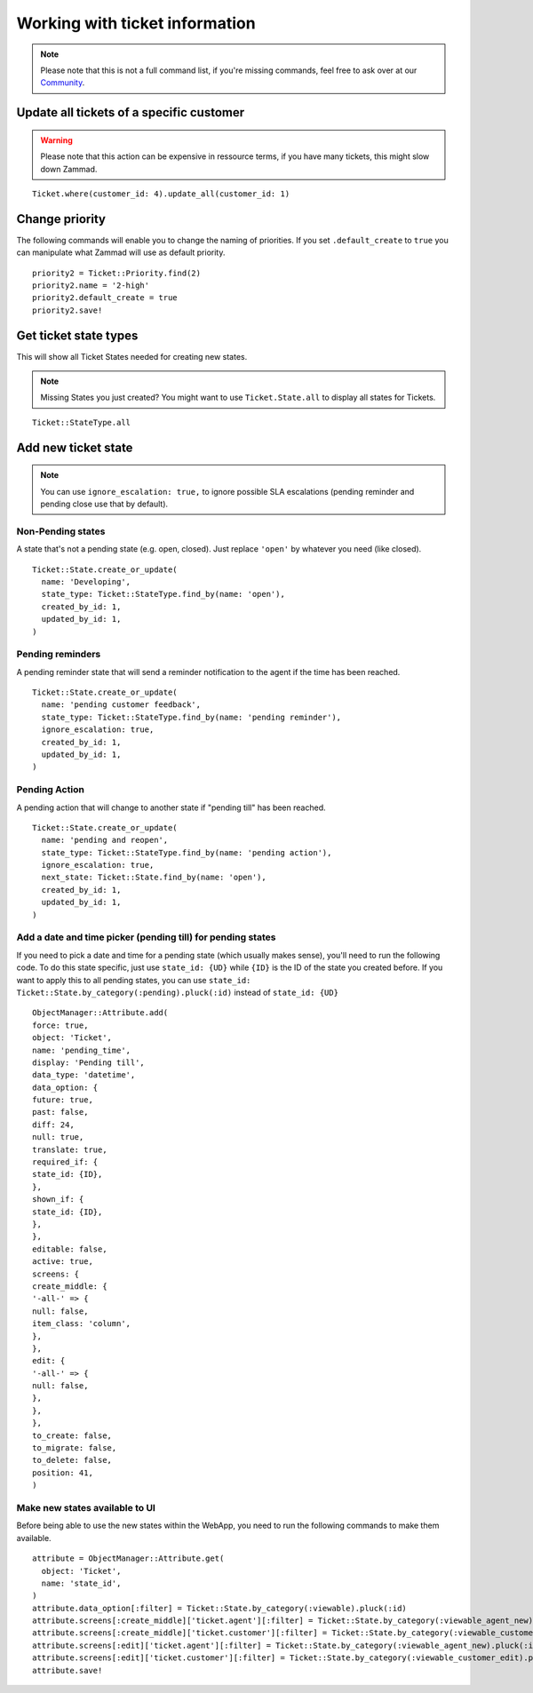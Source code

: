 Working with ticket information
*******************************

.. Note:: Please note that this is not a full command list, if you're missing commands, feel free to ask over at our `Community <https://community.zammad.org>`_.

Update all tickets of a specific customer
-----------------------------------------

.. Warning:: Please note that this action can be expensive in ressource terms, if you have many tickets, this might slow down Zammad.

::

 Ticket.where(customer_id: 4).update_all(customer_id: 1)


Change priority
---------------

The following commands will enable you to change the naming of priorities. If you set ``.default_create`` to ``true`` you can manipulate what Zammad will use as default priority.
::

 priority2 = Ticket::Priority.find(2)
 priority2.name = '2-high'
 priority2.default_create = true
 priority2.save!


Get ticket state types
----------------------

This will show all Ticket States needed for creating new states.

.. Note:: Missing States you just created? You might want to use ``Ticket.State.all``  to display all states for Tickets.

::

 Ticket::StateType.all


Add new ticket state
--------------------

.. Note:: You can use ``ignore_escalation: true,`` to ignore possible SLA escalations (pending reminder and pending close use that by default).

Non-Pending states
^^^^^^^^^^^^^

A state that's not a pending state (e.g. open, closed). Just replace ``'open'`` by whatever you need (like closed).
::

    Ticket::State.create_or_update(
      name: 'Developing',
      state_type: Ticket::StateType.find_by(name: 'open'),
      created_by_id: 1,
      updated_by_id: 1,
    )

Pending reminders
^^^^^^^^^^^^^^^^^^

A pending reminder state that will send a reminder notification to the agent if the time has been reached.
::

    Ticket::State.create_or_update(
      name: 'pending customer feedback',
      state_type: Ticket::StateType.find_by(name: 'pending reminder'),
      ignore_escalation: true,
      created_by_id: 1,
      updated_by_id: 1,
    )

Pending Action
^^^^^^^^^^^^^^
	
A pending action that will change to another state if "pending till" has been reached.
::

    Ticket::State.create_or_update(
      name: 'pending and reopen',
      state_type: Ticket::StateType.find_by(name: 'pending action'),
      ignore_escalation: true,
      next_state: Ticket::State.find_by(name: 'open'),
      created_by_id: 1,
      updated_by_id: 1,
    )

Add a date and time picker (pending till) for pending states
^^^^^^^^^^^^^^^^^^^^^^^^^^^^^^^^^^^^^^^^^^^^^^^^^^^^^^^^^^^^

If you need to pick a date and time for a pending state (which usually makes sense), you'll need to run the following code.
To do this state specific, just use ``state_id: {UD}`` while ``{ID}`` is the ID of the state you created before.
If you want to apply this to all pending states, you can use ``state_id: Ticket::State.by_category(:pending).pluck(:id)`` instead of ``state_id: {UD}``
::
  ObjectManager::Attribute.add(
  force: true,
  object: 'Ticket',
  name: 'pending_time',
  display: 'Pending till',
  data_type: 'datetime',
  data_option: {
  future: true,
  past: false,
  diff: 24,
  null: true,
  translate: true,
  required_if: {
  state_id: {ID},
  },
  shown_if: {
  state_id: {ID},
  },
  },
  editable: false,
  active: true,
  screens: {
  create_middle: {
  '-all-' => {
  null: false,
  item_class: 'column',
  },
  },
  edit: {
  '-all-' => {
  null: false,
  },
  },
  },
  to_create: false,
  to_migrate: false,
  to_delete: false,
  position: 41,
  )


Make new states available to UI
^^^^^^^^^^^^^^^^^^^^^^^^^^^^^^^

Before being able to use the new states within the WebApp, you need to run the following commands to make them available.
::

    attribute = ObjectManager::Attribute.get(
      object: 'Ticket',
      name: 'state_id',
    )
    attribute.data_option[:filter] = Ticket::State.by_category(:viewable).pluck(:id)
    attribute.screens[:create_middle]['ticket.agent'][:filter] = Ticket::State.by_category(:viewable_agent_new).pluck(:id)
    attribute.screens[:create_middle]['ticket.customer'][:filter] = Ticket::State.by_category(:viewable_customer_new).pluck(:id)
    attribute.screens[:edit]['ticket.agent'][:filter] = Ticket::State.by_category(:viewable_agent_new).pluck(:id)
    attribute.screens[:edit]['ticket.customer'][:filter] = Ticket::State.by_category(:viewable_customer_edit).pluck(:id)
    attribute.save!

